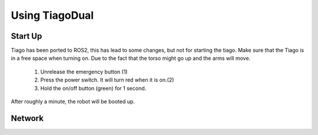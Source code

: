 Using TiagoDual
===============

Start Up
--------
Tiago has been ported to ROS2, this has lead to some changes, but not for starting the tiago. Make sure that the Tiago is in a free space when turning on. Due to the fact that the torso might go up and the arms will move. 

	1. Unrelease the emergency button (1)
	2. Press the power switch. It will turn red when it is on.(2)
	3. Hold the on/off button (green) for 1 second. 

.. image:: back_tiago_base.png
   :width: 600px
   :height: 225px
   :scale: 75 %
   :align: center

After roughly a minute, the robot will be booted up.



Network
-------

